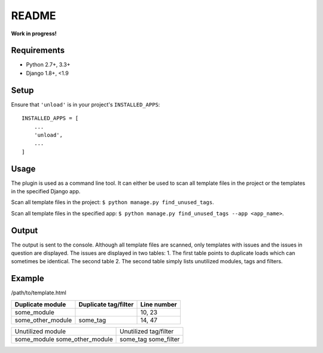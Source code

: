 README
======

**Work in progress!**

Requirements
------------

* Python 2.7+, 3.3+
* Django 1.8+, <1.9


Setup
-----

Ensure that ``'unload'`` is in your project's ``INSTALLED_APPS``::

   INSTALLED_APPS = [
       ...
       'unload',
       ...
   ]

Usage
-----
The plugin is used as a command line tool. It can either be used to scan all template files in the project or the templates in the specified Django app.

Scan all template files in the project: ``$ python manage.py find_unused_tags``.

Scan all template files in the specified app: ``$ python manage.py find_unused_tags --app <app_name>``.

Output
------
The output is sent to the console. Although all template files are scanned, only templates with issues and the issues in question are displayed. The issues are displayed in two tables:
1. The first table points to duplicate loads which can sometimes be identical. The second table
2. The second table simply lists unutilized modules, tags and filters.

Example
-------
/path/to/template.html

+--------------------+------------------------+---------------+
| Duplicate module   |   Duplicate tag/filter | Line number   |
+====================+========================+===============+
| some_module        |                        | 10, 23        |
+--------------------+------------------------+---------------+
| some_other_module  | some_tag               | 14, 47        |
+--------------------+------------------------+---------------+

+---------------------------+-------------------------+
| Unutilized module         |   Unutilized tag/filter |
+---------------------------+-------------------------+
| some_module               | some_tag                |
| some_other_module         | some_filter             |
+---------------------------+-------------------------+
